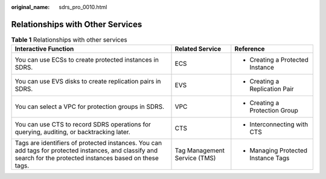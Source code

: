 :original_name: sdrs_pro_0010.html

.. _sdrs_pro_0010:

Relationships with Other Services
=================================

.. table:: **Table 1** Relationships with other services

   +-----------------------------------------------------------------------------------------------------------------------------------------------------------------+------------------------------+-------------------------------------+
   | Interactive Function                                                                                                                                            | Related Service              | Reference                           |
   +=================================================================================================================================================================+==============================+=====================================+
   | You can use ECSs to create protected instances in SDRS.                                                                                                         | ECS                          | -  Creating a Protected Instance    |
   +-----------------------------------------------------------------------------------------------------------------------------------------------------------------+------------------------------+-------------------------------------+
   | You can use EVS disks to create replication pairs in SDRS.                                                                                                      | EVS                          | -  Creating a Replication Pair      |
   +-----------------------------------------------------------------------------------------------------------------------------------------------------------------+------------------------------+-------------------------------------+
   | You can select a VPC for protection groups in SDRS.                                                                                                             | VPC                          | -  Creating a Protection Group      |
   +-----------------------------------------------------------------------------------------------------------------------------------------------------------------+------------------------------+-------------------------------------+
   | You can use CTS to record SDRS operations for querying, auditing, or backtracking later.                                                                        | CTS                          | -  Interconnecting with CTS         |
   +-----------------------------------------------------------------------------------------------------------------------------------------------------------------+------------------------------+-------------------------------------+
   | Tags are identifiers of protected instances. You can add tags for protected instances, and classify and search for the protected instances based on these tags. | Tag Management Service (TMS) | -  Managing Protected Instance Tags |
   +-----------------------------------------------------------------------------------------------------------------------------------------------------------------+------------------------------+-------------------------------------+
